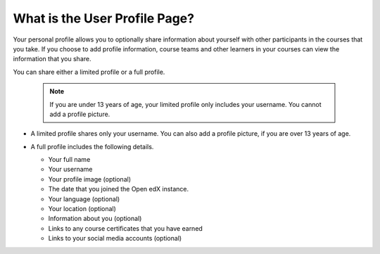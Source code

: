 .. _What is the User Profile Page:

What is the User Profile Page?
##############################

.. tags:: educator, concept

Your personal profile allows you to optionally share information about yourself
with other participants in the courses that you take. If you choose to add
profile information, course teams and other learners in your courses can view
the information that you share.

You can share either a limited profile or a full profile.

  .. note:: If you are under 13 years of age, your limited profile only
     includes your username. You cannot add a profile picture.

* A limited profile shares only your username. You can also add a profile
  picture, if you are over 13 years of age.

  .. image:: /_images/educator_concepts/SFD_Profile_Limited.png
    :width: 500
    :alt: A learner's limited profile showing only username and image.

* A full profile includes the following details.

  * Your full name
  * Your username
  * Your profile image (optional)
  * The date that you joined the Open edX instance.
  * Your language (optional)
  * Your location (optional)
  * Information about you (optional)
  * Links to any course certificates that you have earned
  * Links to your social media accounts (optional)


  .. image:: /_images/educator_concepts/SFD_Profile_Full.png
    :width: 500
    :alt: A learner's full profile shows full name, join date, location,
     language, biographical information, links to course certificates, and
     linked social media icons, in addition to username and profile image.

.. seealso::
 :class: dropdown

 :ref:`Add or Update a Limited Profile` (how-to)

 :ref:`Add or Update a Full Profile` (how-to)
 
 :ref:`Add Links to Your Personal Social Media Accounts` (how-to)
 
 :ref:`View Another Learner's Profile` (how-to)